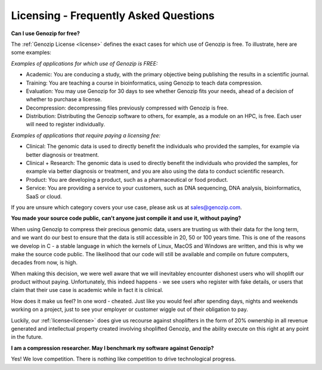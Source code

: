..
   (C) 2020-2022 Black Paw Ventures Limited. All rights reserved.

.. _FAQ:

Licensing - Frequently Asked Questions
======================================

**Can I use Genozip for free?**

The :ref:`Genozip License <license>` defines the exact cases for which use of Genozip is free. To illustrate, here are some examples:

*Examples of applications for which use of Genozip is FREE:*

- Academic: You are conducing a study, with the primary objective being publishing the results in a scientific journal.
  
- Training: You are teaching a course in bioinformatics, using Genozip to teach data compression.

- Evaluation: You may use Genozip for 30 days to see whether Genozip fits your needs, ahead of a decision of whether to purchase a license.

- Decompression: decompressing files previously compressed with Genozip is free.

- Distribution: Distributing the Genozip software to others, for example, as a module on an HPC, is free. Each user will need to register individually.

*Examples of applications that require paying a licensing fee:*

- Clinical: The genomic data is used to directly benefit the individuals who provided the samples, for example via better diagnosis or treatment.

- Clinical + Research: The genomic data is used to directly benefit the individuals who provided the samples, for example via better diagnosis or treatment, and you are also using the data to conduct scientific research.

- Product: You are developing a product, such as a pharmaceutical or food product. 

- Service: You are providing a service to your customers, such as DNA sequencing, DNA analysis, bioinformatics, SaaS or cloud.

If you are unsure which category covers your use case, please ask us at `sales@genozip.com <mailto:sales@genozip.com>`_.
  
**You made your source code public, can't anyone just compile it and use it, without paying?**

When using Genozip to compress their precious genomic data, users are trusting us with their data for the long term, and we want do our best to ensure that the data is still accessible in 20, 50 or 100 years time. This is one of the reasons we develop in C - a stable language in which the kernels of Linux, MacOS and Windows are written, and this is why we make the source code public. The likelihood that our code will still be available and compile on future computers, decades from now, is high. 

When making this decision, we were well aware that we will inevitabley encounter dishonest users who will shoplift our product without paying. Unfortunately, this indeed happens - we see users who register with fake details, or users that claim that their use case is academic while in fact it is clinical.

How does it make us feel? In one word - cheated. Just like you would feel after spending days, nights and weekends working on a project, just to see your employer or customer wiggle out of their obligation to pay.

Luckily, our :ref:`license<license>` does give us recourse against shoplifters in the form of 20% ownership in all revenue generated and intellectual property created involving shoplifted Genozip, and the ability execute on this right at any point in the future.

**I am a compression researcher. May I benchmark my software against Genozip?**

Yes! We love competition. There is nothing like competition to drive technological progress. 
